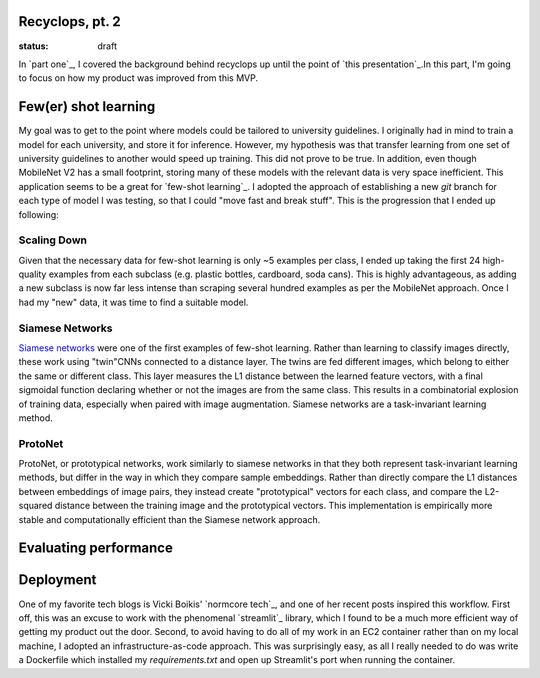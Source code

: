 Recyclops, pt. 2
----------------

:status: draft

In `part one`_, I covered the background behind recyclops up until the point of `this presentation`_.In this part, I'm going to focus on how my product was improved from this MVP.

Few(er) shot learning
----------------------
My goal was to get to the point where models could be tailored to university guidelines. I originally had in mind to train a model for each university, and store it for inference. However, my hypothesis was that transfer learning from one set of university guidelines to another would speed up training. This did not prove to be true. In addition, even though MobileNet V2 has a small footprint, storing many of these models with the relevant data is very space inefficient. This application seems to be a great for `few-shot learning`_. I adopted the approach of establishing a new `git` branch for each type of model I was testing, so that I could "move fast and break stuff". This is the progression that I ended up following:

Scaling Down
~~~~~~~~~~~~
Given that the necessary data for few-shot learning is only ~5 examples per class, I ended up taking the first 24 high-quality examples from each subclass (e.g. plastic bottles, cardboard, soda cans). This is highly advantageous, as adding a new subclass is now far less intense than scraping several hundred examples as per the MobileNet approach. Once I had my "new" data, it was time to find a suitable model.

Siamese Networks
~~~~~~~~~~~~~~~~
`Siamese networks <https://www.cs.cmu.edu/~rsalakhu/papers/oneshot1.pdf>`__ were one of the first examples of few-shot learning. Rather than learning to classify images directly, these work using "twin"CNNs connected to a distance layer. The twins are fed different images, which belong to either the same or different class. This layer measures the L1 distance between the learned feature vectors, with a final sigmoidal function declaring whether or not the images are from the same class. This results in a combinatorial explosion of training data, especially when paired with image augmentation. Siamese networks are a task-invariant learning method.

ProtoNet
~~~~~~~~
ProtoNet, or prototypical networks, work similarly to siamese networks in that they both represent task-invariant learning methods, but differ in the way in which they compare sample embeddings. Rather than directly compare the L1 distances between embeddings of image pairs, they instead create "prototypical" vectors for each class, and compare the L2-squared distance between the training image and the prototypical vectors. This implementation is empirically more stable and computationally efficient than the Siamese network approach.

Evaluating performance
------------------------

Deployment
----------
One of my favorite tech blogs is Vicki Boikis' `normcore tech`_, and one of her recent posts inspired this workflow. First off, this was an excuse to work with the phenomenal `streamlit`_ library, which I found to be a much more efficient way of getting my product out the door. Second, to avoid having to do all of my work in an EC2 container rather than on my local machine, I adopted an infrastructure-as-code approach. This was surprisingly easy, as all I really needed to do was write a Dockerfile which installed my `requirements.txt` and open up Streamlit's port when running the container.

